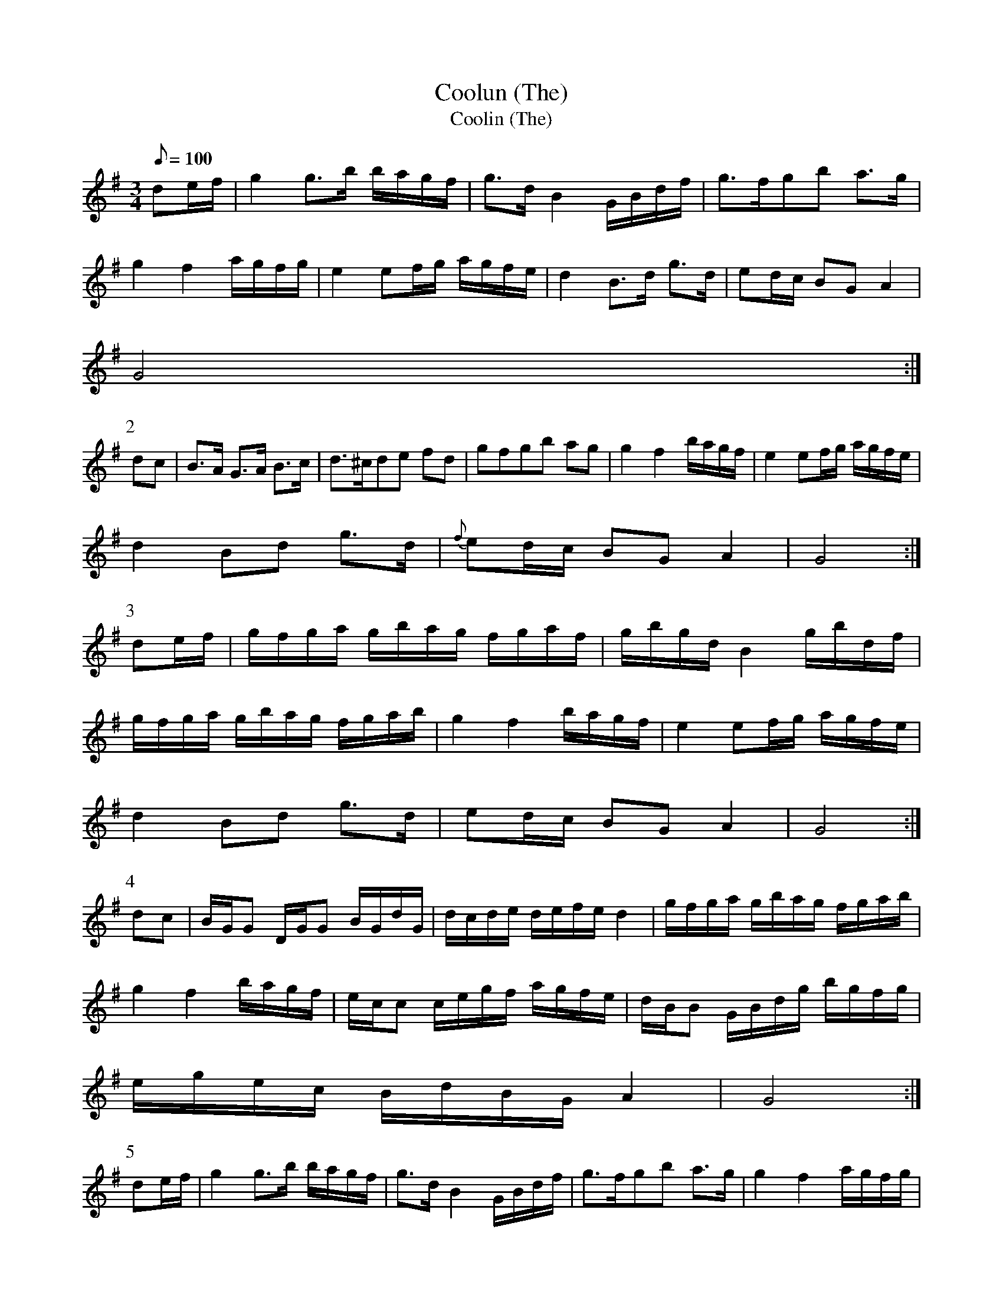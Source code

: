 X:139
T: Coolun (The)
T: Coolin (The)
N: O'Farrell's Pocket Companion v.2 (Sky ed. p.73-4)
N: "Irish" % "Coolin" <- "Cuilfhionn" = fair-haired (boy)
M: 3/4
L: 1/8
R: slow air
Q: 100
K: G
de/f/|g2 g>b b/a/g/f/|g>d B2 G/B/d/f/|g>fgb a>g|
g2 f2 a/g/f/g/|e2 ef/g/ a/g/f/e/|d2 B>d g>d|ed/c/ BG A2|
G4 :|
P:2
dc|B>A G>A B>c|d>^cde fd|gfgb ag|g2 f2 b/a/g/f/|e2 ef/g/ a/g/f/e/|
d2 Bd g>d|{f}ed/c/ BG A2|G4 :|
P:3
de/f/|g/f/g/a/ g/b/a/g/ f/g/a/f/|g/b/g/d/ B2 g/b/d/f/|
g/f/g/a/ g/b/a/g/ f/g/a/b/|g2 f2 b/a/g/f/|e2 ef/g/ a/g/f/e/|
d2 Bd g>d|ed/c/ BG A2 | G4 :|
P:4
dc|B/G/G D/G/G B/G/d/G/|d/c/d/e/ d/e/f/e/ d2|g/f/g/a/ g/b/a/g/ f/g/a/b/|
g2 f2 b/a/g/f/ |e/c/c c/e/g/f/ a/g/f/e/|d/B/B G/B/d/g/ b/g/f/g/|
e/g/e/c/ B/d/B/G/ A2| G4 :|
P:5
de/f/|g2 g>b b/a/g/f/|g>d B2 G/B/d/f/|g>fgb a>g|g2 f2 a/g/f/g/|
e2 e>f gf/e/|d2 Bd g>d|ed/c/ BG A2 | G4 :|
P:6
dc|BAGA Bc|d^cde g/f/e/d/|gfgb ag|g2 f2 b/a/g/f/|e2 ef/g/ a/g/f/e/|
d2 Bd g>d|ed/c/ BG A2 | G4 :|
